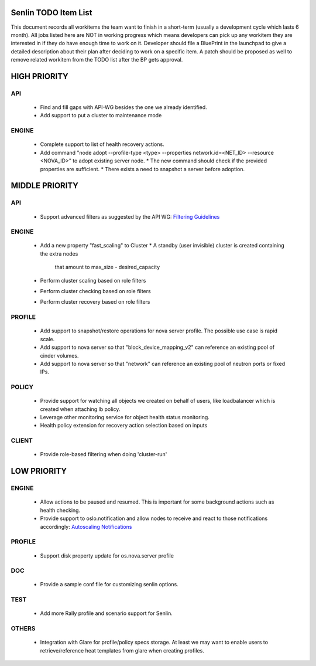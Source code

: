 Senlin TODO Item List
=====================
This document records all workitems the team want to finish in a short-term
(usually a development cycle which lasts 6 month). All jobs listed here are NOT
in working progress which means developers can pick up any workitem they are
interested in if they do have enough time to work on it. Developer should file
a BluePrint in the launchpad to give a detailed description about their plan after
deciding to work on a specific item. A patch should be proposed as well to remove
related workitem from the TODO list after the BP gets approval.


HIGH PRIORITY
=============

API
---
  - Find and fill gaps with API-WG besides the one we already identified.

  - Add support to put a cluster to maintenance mode

ENGINE
------
  - Complete support to list of health recovery actions.

  - Add command "node adopt --profile-type <type> --properties network.id=\
    <NET_ID> --resource <NOVA_ID>" to adopt existing server node.
    * The new command should check if the provided properties are sufficient.
    * There exists a need to snapshot a server before adoption.


MIDDLE PRIORITY
===============

API
---
  - Support advanced filters as suggested by the API WG:
    `Filtering Guidelines`_

ENGINE
------
  - Add a new property "fast_scaling" to Cluster
    * A standby (user invisible) cluster is created containing the extra nodes
      that amount to max_size - desired_capacity
  - Perform cluster scaling based on role filters
  - Perform cluster checking based on role filters
  - Perform cluster recovery based on role filters

PROFILE
-------
  - Add support to snapshot/restore operations for nova server profile. The
    possible use case is rapid scale.
  - Add support to nova server so that "block_device_mapping_v2" can reference
    an existing pool of cinder volumes.
  - Add support to nova server so that "network" can reference an existing
    pool of neutron ports or fixed IPs.

POLICY
------
  - Provide support for watching all objects we created on behalf of users, like
    loadbalancer which is created when attaching lb policy.
  - Leverage other monitoring service for object health status monitoring.
  - Health policy extension for recovery action selection based on inputs

CLIENT
------
  - Provide role-based filtering when doing 'cluster-run'

LOW PRIORITY
============

ENGINE
------
  - Allow actions to be paused and resumed. This is important for some background
    actions such as health checking.
  - Provide support to oslo.notification and allow nodes to receive and react
    to those notifications accordingly: `Autoscaling Notifications`_

PROFILE
-------
  - Support disk property update for os.nova.server profile

DOC
---
  - Provide a sample conf file for customizing senlin options.

TEST
----
  - Add more Rally profile and scenario support for Senlin.

OTHERS
------
  - Integration with Glare for profile/policy specs storage. At least we may
    want to enable users to retrieve/reference heat templates from glare when
    creating profiles.


.. _`Filtering Guidelines`: https://specs.openstack.org/openstack/api-wg/guidelines/pagination_filter_sort.html#filtering
.. _`Autoscaling Notifications`: https://ask.openstack.org/en/question/46495/heat-autoscaling-adaptation-actions-on-existing-servers/
